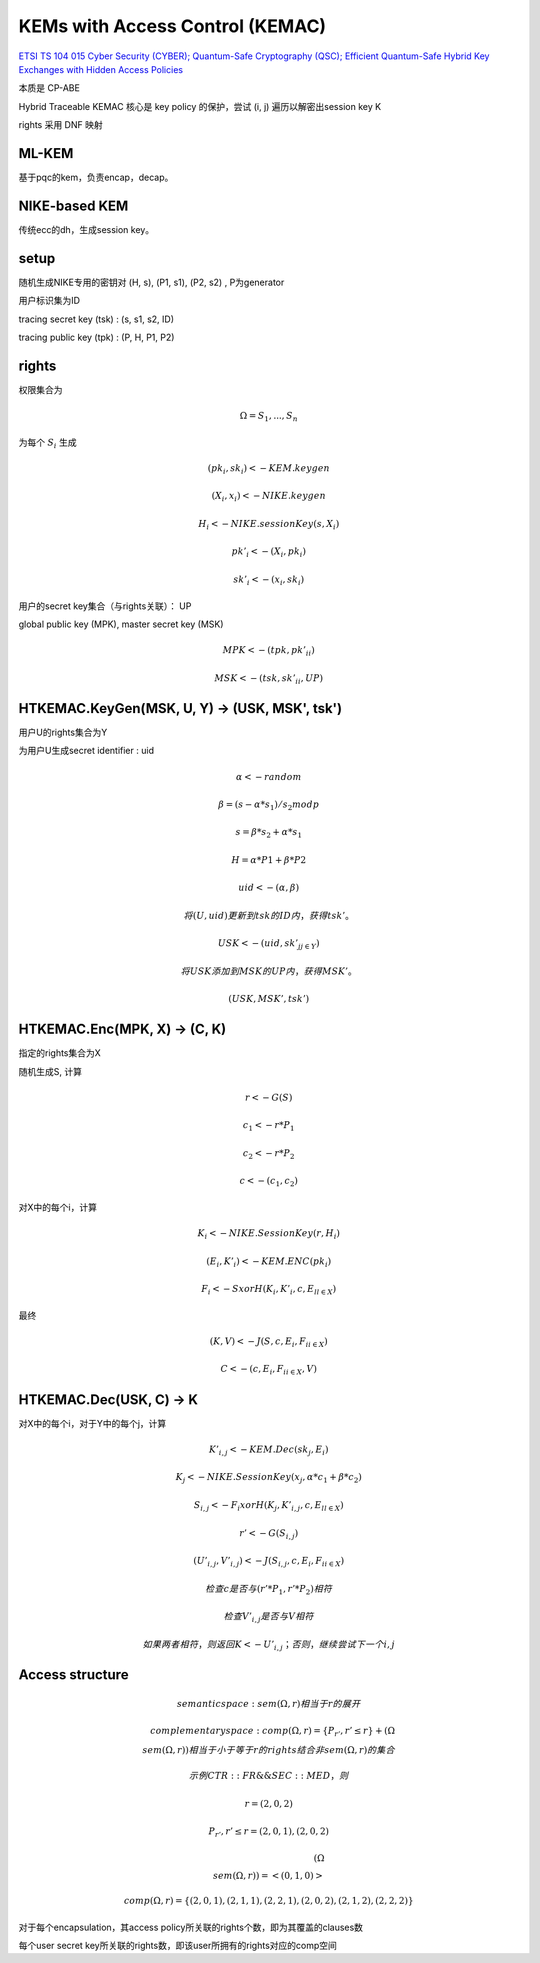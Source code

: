 KEMs with Access Control (KEMAC)
===================================

`ETSI TS 104 015 Cyber Security (CYBER); Quantum-Safe Cryptography (QSC); Efficient Quantum-Safe Hybrid Key Exchanges with Hidden Access Policies <https://www.etsi.org/deliver/etsi_ts/104000_104099/104015/01.01.01_60/ts_104015v010101p.pdf>`_

本质是 CP-ABE

Hybrid Traceable KEMAC 核心是 key policy 的保护，尝试 (i, j) 遍历以解密出session key K

rights 采用 DNF 映射 

ML-KEM
----------

基于pqc的kem，负责encap，decap。


NIKE-based KEM
----------------

传统ecc的dh，生成session key。


setup
-----------

随机生成NIKE专用的密钥对 (H, s), (P1, s1), (P2, s2) , P为generator

用户标识集为ID

tracing secret key (tsk) :  (s, s1, s2, ID)

tracing public key (tpk) : (P, H, P1, P2)


rights
--------------

权限集合为

.. math::

    \Omega = { S_1, ..., S_n }


为每个 :math:`S_i` 生成 

.. math::

    (pk_i, sk_i) <- KEM.keygen

    (X_i, x_i) <- NIKE.keygen

    H_i <- NIKE.sessionKey(s, X_i)  

    pk'_i <- (X_i, pk_i)

    sk'_i <- (x_i, sk_i)


用户的secret key集合（与rights关联）： UP

global public key (MPK), master secret key (MSK) 

.. math::

    MPK <- (tpk, {pk'_i}_i)

    MSK <- (tsk, {sk'_i}_i, UP)


HTKEMAC.KeyGen(MSK, U, Y) -> (USK, MSK', tsk')
--------------------------------------------------

用户U的rights集合为Y

为用户U生成secret identifier : uid

.. math::

    \alpha <- random

    \beta = (s - \alpha * s_1 ) / s_2 mod p

    s = \beta * s_2 + \alpha * s_1

    H = \alpha * P1 + \beta * P2

    uid <- ( \alpha, \beta )

    将 (U, uid) 更新到 tsk 的 ID内，获得 tsk'。

    USK <-  (uid, {sk'_j}_{j \in Y})

    将USK添加到MSK的UP内，获得 MSK'。

    (USK, MSK', tsk')

HTKEMAC.Enc(MPK, X) →  (C, K)
---------------------------------

指定的rights集合为X

随机生成S, 计算 

.. math::

    r <- G(S)

    c_1 <- r * P_1

    c_2 <- r * P_2

    c <- (c_1, c_2)


对X中的每个i，计算

.. math::

    K_i <- NIKE.SessionKey(r, H_i)

    (E_i, K'_i) <- KEM.ENC(pk_i)

    F_i <- S xor H(K_i, K'_i, c, {E_l}_{l \in X})


最终

.. math::

    (K, V) <- J(S, c, {E_i, F_i}_{i \in X})

    C <- (c, {E_i, F_i}_{i \in X}, V)


HTKEMAC.Dec(USK, C) → K
------------------------------

对X中的每个i，对于Y中的每个j，计算

.. math::

    K'_{i,j} <- KEM.Dec(sk_j, E_i)

    K_j <- NIKE. SessionKey(x_j, \alpha * c_1 + \beta * c_2)

    S_{i, j} <- F_i xor H(K_j, K'_{i, j}, c, {E_l}_{l \in X})

    r' <- G(S_{i, j})

    (U'_{i, j}, V'_{i, j}) <- J(S_{i, j}, c, {E_i, F_i}_{i \in X})

    检查 c 是否与 (r' * P_1, r' * P_2) 相符

    检查 V'_{i, j} 是否与 V 相符

    如果两者相符，则返回 K <- U'_{i, j}；否则，继续尝试下一个 { i, j }


Access structure
-------------------

.. math::

    semantic space: sem(\Omega, r) 相当于 r 的展开

    complementary space: comp(\Omega, r) = \{ P_{r'}, r' \le r \} + (\Omega \\  sem(\Omega, r))  相当于 小于等于r的rights 结合 非sem(\Omega, r)的集合

    示例 CTR::FR \&\& SEC::MED，则

    r = (2, 0, 2)

    { P_{r'}, r' \le r } = { (2, 0, 1), (2, 0, 2) }

    (\Omega \\  sem(\Omega, r)) = < (0, 1, 0) >

    comp(\Omega, r) = \{ (2, 0, 1), (2, 1, 1), (2,2, 1), (2, 0, 2), (2, 1, 2), (2, 2, 2) \}


对于每个encapsulation，其access policy所关联的rights个数，即为其覆盖的clauses数

每个user secret key所关联的rights数，即该user所拥有的rights对应的comp空间

